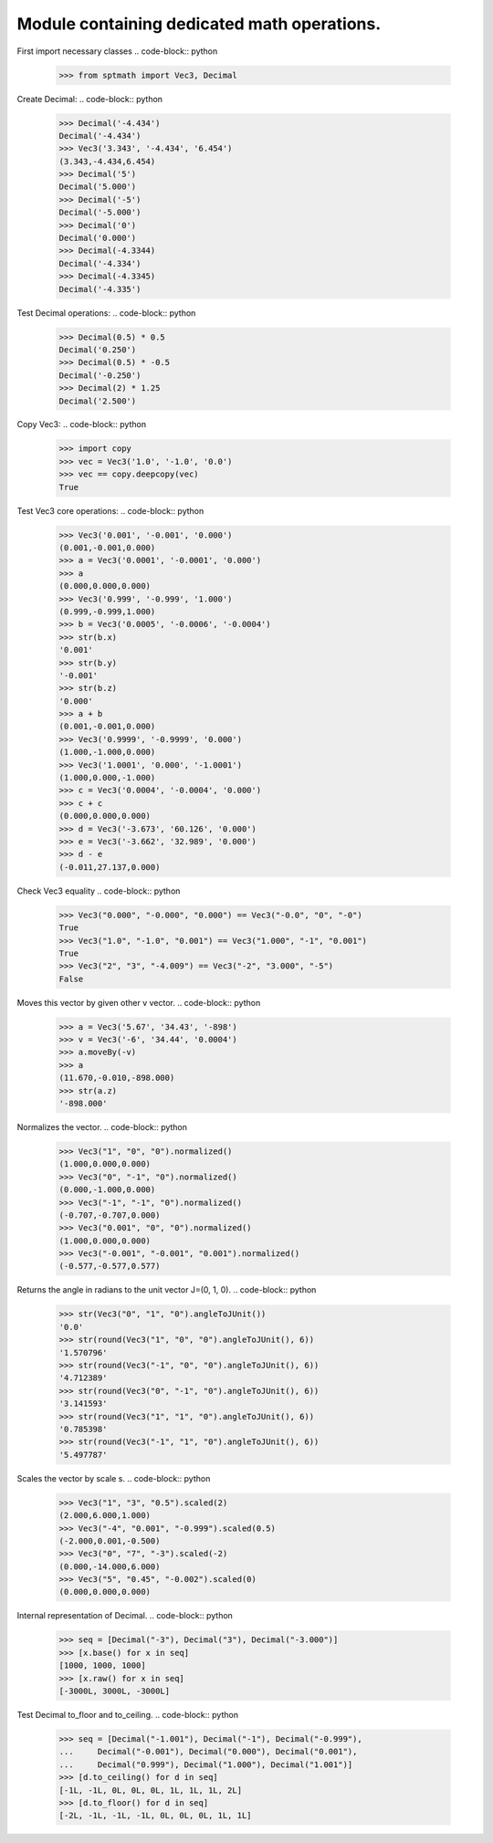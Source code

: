 Module containing dedicated math operations.
=============================================

First import necessary classes
.. code-block:: python

    >>> from sptmath import Vec3, Decimal

Create Decimal:
.. code-block:: python

    >>> Decimal('-4.434')
    Decimal('-4.434')
    >>> Vec3('3.343', '-4.434', '6.454')
    (3.343,-4.434,6.454)
    >>> Decimal('5')
    Decimal('5.000')
    >>> Decimal('-5')
    Decimal('-5.000')
    >>> Decimal('0')
    Decimal('0.000')
    >>> Decimal(-4.3344)
    Decimal('-4.334')
    >>> Decimal(-4.3345)
    Decimal('-4.335')

Test Decimal operations:
.. code-block:: python

    >>> Decimal(0.5) * 0.5
    Decimal('0.250')
    >>> Decimal(0.5) * -0.5
    Decimal('-0.250')
    >>> Decimal(2) * 1.25
    Decimal('2.500')

Copy Vec3:
.. code-block:: python

    >>> import copy
    >>> vec = Vec3('1.0', '-1.0', '0.0')
    >>> vec == copy.deepcopy(vec)
    True

Test Vec3 core operations: 
.. code-block:: python

    >>> Vec3('0.001', '-0.001', '0.000')
    (0.001,-0.001,0.000)
    >>> a = Vec3('0.0001', '-0.0001', '0.000')
    >>> a
    (0.000,0.000,0.000)
    >>> Vec3('0.999', '-0.999', '1.000')
    (0.999,-0.999,1.000)
    >>> b = Vec3('0.0005', '-0.0006', '-0.0004')
    >>> str(b.x)
    '0.001'
    >>> str(b.y)
    '-0.001'
    >>> str(b.z)
    '0.000'
    >>> a + b
    (0.001,-0.001,0.000)
    >>> Vec3('0.9999', '-0.9999', '0.000')
    (1.000,-1.000,0.000)
    >>> Vec3('1.0001', '0.000', '-1.0001')
    (1.000,0.000,-1.000)
    >>> c = Vec3('0.0004', '-0.0004', '0.000')
    >>> c + c
    (0.000,0.000,0.000)
    >>> d = Vec3('-3.673', '60.126', '0.000')
    >>> e = Vec3('-3.662', '32.989', '0.000')
    >>> d - e
    (-0.011,27.137,0.000)

Check Vec3 equality
.. code-block:: python

    >>> Vec3("0.000", "-0.000", "0.000") == Vec3("-0.0", "0", "-0")
    True
    >>> Vec3("1.0", "-1.0", "0.001") == Vec3("1.000", "-1", "0.001")
    True
    >>> Vec3("2", "3", "-4.009") == Vec3("-2", "3.000", "-5")
    False

Moves this vector by given other v vector.
.. code-block:: python

    >>> a = Vec3('5.67', '34.43', '-898')
    >>> v = Vec3('-6', '34.44', '0.0004')
    >>> a.moveBy(-v)
    >>> a
    (11.670,-0.010,-898.000)
    >>> str(a.z)
    '-898.000'

Normalizes the vector.
.. code-block:: python

    >>> Vec3("1", "0", "0").normalized()
    (1.000,0.000,0.000)
    >>> Vec3("0", "-1", "0").normalized()
    (0.000,-1.000,0.000)
    >>> Vec3("-1", "-1", "0").normalized()
    (-0.707,-0.707,0.000)
    >>> Vec3("0.001", "0", "0").normalized()
    (1.000,0.000,0.000)
    >>> Vec3("-0.001", "-0.001", "0.001").normalized()
    (-0.577,-0.577,0.577)

Returns the angle in radians to the unit vector J=(0, 1, 0).
.. code-block:: python

    >>> str(Vec3("0", "1", "0").angleToJUnit())
    '0.0'
    >>> str(round(Vec3("1", "0", "0").angleToJUnit(), 6))
    '1.570796'
    >>> str(round(Vec3("-1", "0", "0").angleToJUnit(), 6))
    '4.712389'
    >>> str(round(Vec3("0", "-1", "0").angleToJUnit(), 6))
    '3.141593'
    >>> str(round(Vec3("1", "1", "0").angleToJUnit(), 6))
    '0.785398'
    >>> str(round(Vec3("-1", "1", "0").angleToJUnit(), 6))
    '5.497787'

Scales the vector by scale s.
.. code-block:: python

    >>> Vec3("1", "3", "0.5").scaled(2)
    (2.000,6.000,1.000)
    >>> Vec3("-4", "0.001", "-0.999").scaled(0.5)
    (-2.000,0.001,-0.500)
    >>> Vec3("0", "7", "-3").scaled(-2)
    (0.000,-14.000,6.000)
    >>> Vec3("5", "0.45", "-0.002").scaled(0)
    (0.000,0.000,0.000)

Internal representation of Decimal.
.. code-block:: python

    >>> seq = [Decimal("-3"), Decimal("3"), Decimal("-3.000")]
    >>> [x.base() for x in seq]
    [1000, 1000, 1000]
    >>> [x.raw() for x in seq]
    [-3000L, 3000L, -3000L]

Test Decimal to_floor and to_ceiling.
.. code-block:: python

    >>> seq = [Decimal("-1.001"), Decimal("-1"), Decimal("-0.999"),
    ...     Decimal("-0.001"), Decimal("0.000"), Decimal("0.001"),
    ...     Decimal("0.999"), Decimal("1.000"), Decimal("1.001")] 
    >>> [d.to_ceiling() for d in seq]
    [-1L, -1L, 0L, 0L, 0L, 1L, 1L, 1L, 2L]
    >>> [d.to_floor() for d in seq]
    [-2L, -1L, -1L, -1L, 0L, 0L, 0L, 1L, 1L]
